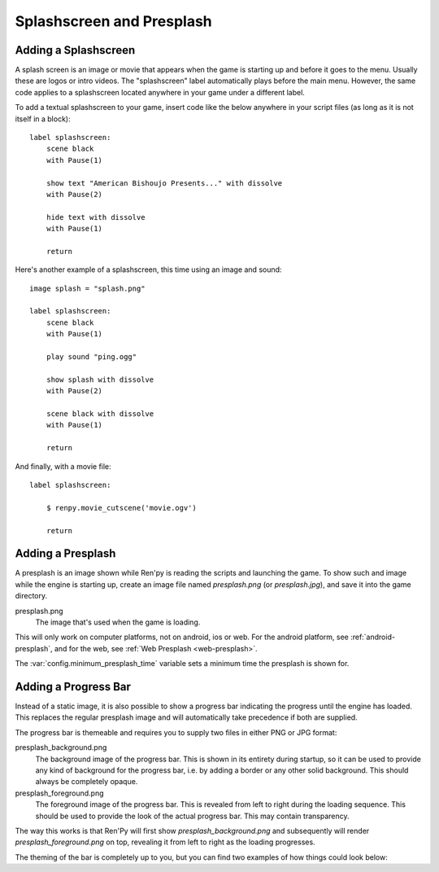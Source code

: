Splashscreen and Presplash
==========================

.. _adding-a-splashscreen:

Adding a Splashscreen
---------------------
A splash screen is an image or movie that appears when the game is starting up
and before it goes to the menu. Usually these are logos or intro videos. The
"splashscreen" label automatically plays before the main menu. However, the same
code applies to a splashscreen located anywhere in your game under a different
label.

To add a textual splashscreen to your game, insert code like the below anywhere in
your script files (as long as it is not itself in a block)::

    label splashscreen:
        scene black
        with Pause(1)

        show text "American Bishoujo Presents..." with dissolve
        with Pause(2)

        hide text with dissolve
        with Pause(1)

        return

Here's another example of a splashscreen, this time using an image and
sound::

    image splash = "splash.png"

    label splashscreen:
        scene black
        with Pause(1)

        play sound "ping.ogg"

        show splash with dissolve
        with Pause(2)

        scene black with dissolve
        with Pause(1)

        return

And finally, with a movie file::

    label splashscreen:

        $ renpy.movie_cutscene('movie.ogv')

        return

.. _presplash:

Adding a Presplash
------------------

A presplash is an image shown while Ren'py is reading the scripts and
launching the game. To show such and image while the engine is starting up,
create an image file named `presplash.png` (or `presplash.jpg`), and save it
into the game directory.

presplash.png
    The image that's used when the game is loading.

This will only work on computer platforms, not on android, ios or web.
For the android platform, see :ref:`android-presplash`, and for the web,
see :ref:`Web Presplash <web-presplash>`.

The :var:`config.minimum_presplash_time` variable sets a minimum time the
presplash is shown for.

Adding a Progress Bar
---------------------

Instead of a static image, it is also possible to show a progress bar indicating
the progress until the engine has loaded. This replaces the regular presplash image
and will automatically take precedence if both are supplied.

The progress bar is themeable and requires you to supply two files in either
PNG or JPG format:

presplash_background.png
    The background image of the progress bar. This is shown in its entirety during
    startup, so it can be used to provide any kind of background for the progress
    bar, i.e. by adding a border or any other solid background.
    This should always be completely opaque.

presplash_foreground.png
    The foreground image of the progress bar. This is revealed from left to right
    during the loading sequence. This should be used to provide the look of the
    actual progress bar.
    This may contain transparency.

The way this works is that Ren'Py will first show `presplash_background.png` and
subsequently will render `presplash_foreground.png` on top, revealing it from
left to right as the loading progresses.

The theming of the bar is completely up to you, but you can find two examples of
how things could look below:

.. ifconfig:: renpy_figures

    .. figure:: presplash/presplash_background_1.png
        :width: 100%

        An example of how the progress bar background could look.

    .. figure:: presplash/presplash_foreground_1.png
        :width: 100%

        An example of how the progress bar foreground could look.

    .. figure:: presplash/presplash_background_2.png
        :width: 100%

        An slightly more elaborate example of how the progress bar background
        could look.

    .. figure:: presplash/presplash_foreground_2.png
        :width: 100%

        An slightly more elaborate example of how the progress bar foreground
        could look.
